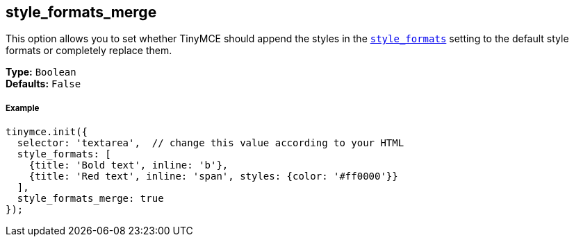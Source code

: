 == style_formats_merge

This option allows you to set whether TinyMCE should append the styles in the <<style_formats,`style_formats`>> setting to the default style formats or completely replace them.

*Type:* `Boolean` +
*Defaults:* `False`

===== Example

[source,js]
----
tinymce.init({
  selector: 'textarea',  // change this value according to your HTML
  style_formats: [
    {title: 'Bold text', inline: 'b'},
    {title: 'Red text', inline: 'span', styles: {color: '#ff0000'}}
  ],
  style_formats_merge: true
});
----
